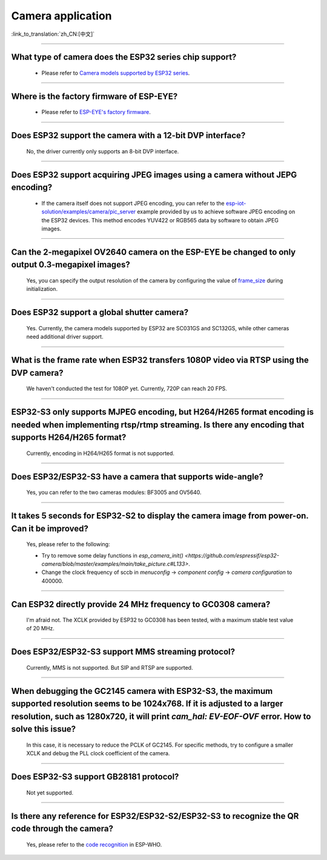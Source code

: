 Camera application
==================

:link_to_translation:`zh_CN:[中文]`

.. raw:: html

   <style>
   body {counter-reset: h2}
     h2 {counter-reset: h3}
     h2:before {counter-increment: h2; content: counter(h2) ". "}
     h3:before {counter-increment: h3; content: counter(h2) "." counter(h3) ". "}
     h2.nocount:before, h3.nocount:before, { content: ""; counter-increment: none }
   </style>

--------------

What type of camera does the ESP32 series chip support?
-------------------------------------------------------------------------------

   - Please refer to `Camera models supported by ESP32 series <https://github.com/espressif/esp32-camera/blob/master/README.md>`_.

--------------

Where is the factory firmware of ESP-EYE?
-------------------------------------------------------------------------------

  - Please refer to `ESP-EYE's factory firmware <https://github.com/espressif/esp-who/tree/master/default_bin>`_.

--------------

Does ESP32 support the camera with a 12-bit DVP interface?
--------------------------------------------------------------------

  No, the driver currently only supports an 8-bit DVP interface.

--------------------

Does ESP32 support acquiring JPEG images using a camera without JEPG encoding?
-------------------------------------------------------------------------------------------------------------------------------------------------------------------------------------------------------------------------------------------------------------------------------

  - If the camera itself does not support JPEG encoding, you can refer to the `esp-iot-solution/examples/camera/pic_server <https://github.com/espressif/esp-iot-solution/tree/ master/examples/camera/pic_server>`_ example provided by us to achieve software JPEG encoding on the ESP32 devices. This method encodes YUV422 or RGB565 data by software to obtain JPEG images. 

--------------

Can the 2-megapixel OV2640 camera on the ESP-EYE be changed to only output 0.3-megapixel images?
-----------------------------------------------------------------------------------------------------------------------------

  Yes, you can specify the output resolution of the camera by configuring the value of `frame_size <https://github.com/espressif/esp32-camera/blob/master/driver/include/sensor.h#L110>`_ during initialization.

--------------

Does ESP32 support a global shutter camera?
----------------------------------------------------------------------------------------

  Yes. Currently, the camera models supported by ESP32 are SC031GS and SC132GS, while other cameras need additional driver support.

--------------

What is the frame rate when ESP32 transfers 1080P video via RTSP using the DVP camera?
-----------------------------------------------------------------------------------------------------------------

  We haven't conducted the test for 1080P yet. Currently, 720P can reach 20 FPS.

--------------

ESP32-S3 only supports MJPEG encoding, but H264/H265 format encoding is needed when implementing rtsp/rtmp streaming. Is there any encoding that supports H264/H265 format?
------------------------------------------------------------------------------------------------------------------------------------------------------------------------------------------------------------------------------------

  Currently, encoding in H264/H265 format is not supported.

--------------

Does ESP32/ESP32-S3 have a camera that supports wide-angle?
-----------------------------------------------------------------------------------------------

  Yes, you can refer to the two cameras modules: BF3005 and OV5640.

--------------

It takes 5 seconds for ESP32-S2 to display the camera image from power-on. Can it be improved?
----------------------------------------------------------------------------------------------------------------------------------------

  Yes, please refer to the following:

  - Try to remove some delay functions in `esp_camera_init() <https://github.com/espressif/esp32-camera/blob/master/examples/main/take_picture.c#L133>`.
  - Change the clock frequency of sccb in `menuconfig` -> `component config` -> `camera configuration` to 400000.

--------------

Can ESP32 directly provide 24 MHz frequency to GC0308 camera?
---------------------------------------------------------------------------------------------

  I'm afraid not. The XCLK provided by ESP32 to GC0308 has been tested, with a maximum stable test value of 20 MHz.

--------------

Does ESP32/ESP32-S3 support MMS streaming protocol?
---------------------------------------------------------------------------------------------

  Currently, MMS is not supported. But SIP and RTSP are supported.

--------------

When debugging the GC2145 camera with ESP32-S3, the maximum supported resolution seems to be 1024x768. If it is adjusted to a larger resolution, such as 1280x720, it will print `cam_hal: EV-EOF-OVF` error. How to solve this issue?
----------------------------------------------------------------------------------------------------------------------------------------------------------------------------------------------------------------------------------------------------------------------

  In this case, it is necessary to reduce the PCLK of GC2145. For specific methods, try to configure a smaller XCLK and debug the PLL clock coefficient of the camera.

--------------

Does ESP32-S3 support GB28181 protocol?
------------------------------------------------------------------------------------

  Not yet supported.

--------------

Is there any reference for ESP32/ESP32-S2/ESP32-S3 to recognize the QR code through the camera?
------------------------------------------------------------------------------------------------------------------------------------------------

  Yes, please refer to the `code recognition <https://github.com/espressif/esp-who/tree/master/examples/code_recognition>`_ in ESP-WHO.
